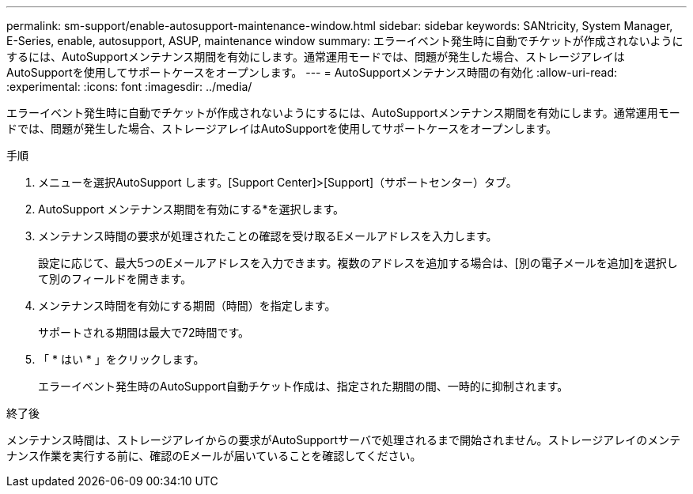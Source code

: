 ---
permalink: sm-support/enable-autosupport-maintenance-window.html 
sidebar: sidebar 
keywords: SANtricity, System Manager, E-Series, enable, autosupport, ASUP, maintenance window 
summary: エラーイベント発生時に自動でチケットが作成されないようにするには、AutoSupportメンテナンス期間を有効にします。通常運用モードでは、問題が発生した場合、ストレージアレイはAutoSupportを使用してサポートケースをオープンします。 
---
= AutoSupportメンテナンス時間の有効化
:allow-uri-read: 
:experimental: 
:icons: font
:imagesdir: ../media/


[role="lead"]
エラーイベント発生時に自動でチケットが作成されないようにするには、AutoSupportメンテナンス期間を有効にします。通常運用モードでは、問題が発生した場合、ストレージアレイはAutoSupportを使用してサポートケースをオープンします。

.手順
. メニューを選択AutoSupport します。[Support Center]>[Support]（サポートセンター）タブ。
. AutoSupport メンテナンス期間を有効にする*を選択します。
. メンテナンス時間の要求が処理されたことの確認を受け取るEメールアドレスを入力します。
+
設定に応じて、最大5つのEメールアドレスを入力できます。複数のアドレスを追加する場合は、[別の電子メールを追加]を選択して別のフィールドを開きます。

. メンテナンス時間を有効にする期間（時間）を指定します。
+
サポートされる期間は最大で72時間です。

. 「 * はい * 」をクリックします。
+
エラーイベント発生時のAutoSupport自動チケット作成は、指定された期間の間、一時的に抑制されます。



.終了後
メンテナンス時間は、ストレージアレイからの要求がAutoSupportサーバで処理されるまで開始されません。ストレージアレイのメンテナンス作業を実行する前に、確認のEメールが届いていることを確認してください。
